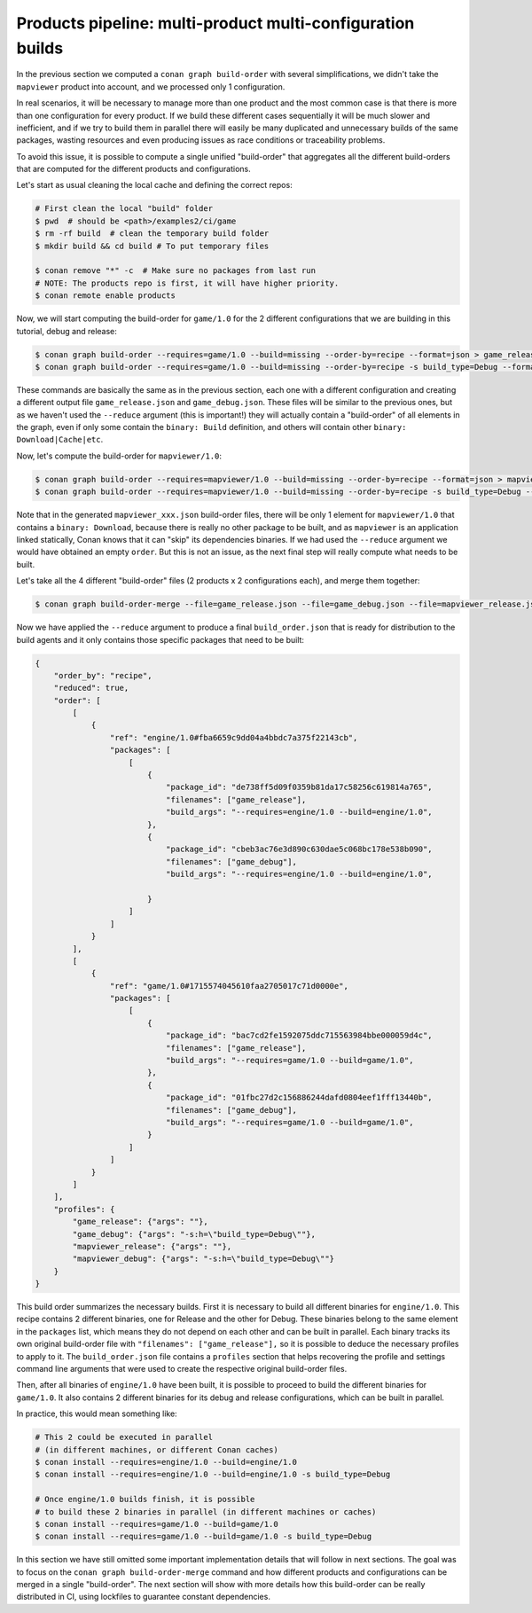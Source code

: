 Products pipeline: multi-product multi-configuration builds
===========================================================

In the previous section we computed a ``conan graph build-order`` with several simplifications, we didn't take the ``mapviewer`` product into account, and we processed only 1 configuration.

In real scenarios, it will be necessary to manage more than one product and the most common case is that there is more than one configuration for every product. If we build these different cases sequentially it will be much slower and inefficient, and if we try to build them in parallel there will easily be many duplicated and unnecessary builds of the same packages, wasting resources and even producing issues as race conditions or traceability problems.

To avoid this issue, it is possible to compute a single unified "build-order" that aggregates all the different build-orders that are computed for the different products and configurations.

Let's start as usual cleaning the local cache and defining the correct repos:

.. code-block:: bash

    # First clean the local "build" folder
    $ pwd  # should be <path>/examples2/ci/game
    $ rm -rf build  # clean the temporary build folder 
    $ mkdir build && cd build # To put temporary files

    $ conan remove "*" -c  # Make sure no packages from last run
    # NOTE: The products repo is first, it will have higher priority.
    $ conan remote enable products

Now, we will start computing the build-order for ``game/1.0`` for the 2 different configurations that we are building in this tutorial, debug and release:

.. code-block:: bash

    $ conan graph build-order --requires=game/1.0 --build=missing --order-by=recipe --format=json > game_release.json
    $ conan graph build-order --requires=game/1.0 --build=missing --order-by=recipe -s build_type=Debug --format=json > game_debug.json

These commands are basically the same as in the previous section, each one with a different configuration and creating a different output file ``game_release.json`` and ``game_debug.json``. These files will be similar to the previous ones, but as we haven't used the ``--reduce`` argument (this is important!) they will actually contain a "build-order" of all elements in the graph, even if only some contain the ``binary: Build`` definition, and others will contain other ``binary: Download|Cache|etc``.

Now, let's compute the build-order for ``mapviewer/1.0``:

.. code-block:: bash

    $ conan graph build-order --requires=mapviewer/1.0 --build=missing --order-by=recipe --format=json > mapviewer_release.json
    $ conan graph build-order --requires=mapviewer/1.0 --build=missing --order-by=recipe -s build_type=Debug --format=json > mapviewer_debug.json


Note that in the generated ``mapviewer_xxx.json`` build-order files, there will be only 1 element for ``mapviewer/1.0`` that contains a ``binary: Download``, because there is really no other package to be built, and as ``mapviewer`` is an application linked statically, Conan knows that it can "skip" its dependencies binaries. If we had used the ``--reduce`` argument we would have obtained an empty ``order``. But this is not an issue, as the next final step will really compute what needs to be built.

Let's take all the 4 different "build-order" files (2 products x 2 configurations each), and merge them together:

.. code-block:: bash

    $ conan graph build-order-merge --file=game_release.json --file=game_debug.json --file=mapviewer_release.json --file=mapviewer_debug.json --reduce --format=json > build_order.json


Now we have applied the ``--reduce`` argument to produce a final ``build_order.json`` that is ready for distribution to the build agents and it only contains those specific packages that need to be built:

.. code-block:: json

    {
        "order_by": "recipe",
        "reduced": true,
        "order": [
            [
                {
                    "ref": "engine/1.0#fba6659c9dd04a4bbdc7a375f22143cb",
                    "packages": [
                        [
                            {
                                "package_id": "de738ff5d09f0359b81da17c58256c619814a765",
                                "filenames": ["game_release"],
                                "build_args": "--requires=engine/1.0 --build=engine/1.0",     
                            },
                            {
                                "package_id": "cbeb3ac76e3d890c630dae5c068bc178e538b090",
                                "filenames": ["game_debug"],
                                "build_args": "--requires=engine/1.0 --build=engine/1.0",
                                
                            }
                        ]
                    ]
                }
            ],
            [
                {
                    "ref": "game/1.0#1715574045610faa2705017c71d0000e",
                    "packages": [
                        [
                            {
                                "package_id": "bac7cd2fe1592075ddc715563984bbe000059d4c",
                                "filenames": ["game_release"],
                                "build_args": "--requires=game/1.0 --build=game/1.0",
                            },
                            {
                                "package_id": "01fbc27d2c156886244dafd0804eef1fff13440b",
                                "filenames": ["game_debug"],
                                "build_args": "--requires=game/1.0 --build=game/1.0",
                            }
                        ]
                    ]
                }
            ]
        ],
        "profiles": {
            "game_release": {"args": ""},
            "game_debug": {"args": "-s:h=\"build_type=Debug\""},
            "mapviewer_release": {"args": ""},
            "mapviewer_debug": {"args": "-s:h=\"build_type=Debug\""}
        }
    }


This build order summarizes the necessary builds. First it is necessary to build all different binaries for ``engine/1.0``. This recipe contains 2 different binaries, one for Release and the other for Debug. These binaries belong to the same element in the ``packages`` list, which means they do not depend on each other and can be built in parallel. Each binary tracks its own original build-order file with ``"filenames": ["game_release"],`` so it is possible to deduce the necessary profiles to apply to it. The ``build_order.json`` file contains a ``profiles`` section that helps recovering the profile and settings command line arguments that were used to create the respective original build-order files.

Then, after all binaries of ``engine/1.0`` have been built, it is possible to proceed to build the different binaries for ``game/1.0``. It also contains 2 different binaries for its debug and release configurations, which can be built in parallel.

In practice, this would mean something like:

.. code-block:: bash

    # This 2 could be executed in parallel 
    # (in different machines, or different Conan caches)
    $ conan install --requires=engine/1.0 --build=engine/1.0
    $ conan install --requires=engine/1.0 --build=engine/1.0 -s build_type=Debug

    # Once engine/1.0 builds finish, it is possible
    # to build these 2 binaries in parallel (in different machines or caches)
    $ conan install --requires=game/1.0 --build=game/1.0
    $ conan install --requires=game/1.0 --build=game/1.0 -s build_type=Debug

In this section we have still omitted some important implementation details that will follow in next sections. The goal was to focus on the ``conan graph build-order-merge`` command and how different products and configurations can be merged in a single "build-order". The next section will show with more details how this build-order can be really distributed in CI, using lockfiles to guarantee constant dependencies.
